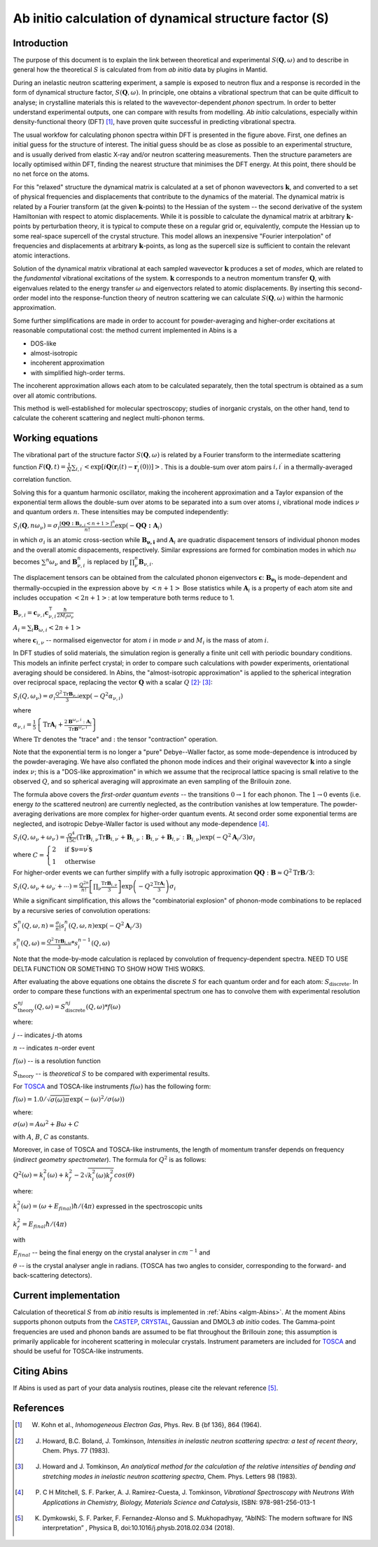 .. _DynamicalStructureFactorFromAbInitio:

Ab initio calculation of dynamical structure factor (S)
=======================================================


Introduction
------------

The purpose of this document is to explain the link between theoretical and experimental :math:`S(\mathbf{Q}, \omega)` and to
describe in general how the theoretical :math:`S` is calculated from from *ab initio* data by plugins in Mantid.

During an inelastic neutron scattering experiment, a sample is exposed to neutron flux and a response is recorded in the form of dynamical structure factor, :math:`S(\mathbf{Q}, \omega)`.
In principle, one obtains a vibrational spectrum that can be quite difficult to analyse; in crystalline materials this is
related to the wavevector-dependent *phonon* spectrum.
In order to better understand experimental outputs, one can compare with results from modelling.
*Ab initio* calculations, especially within density-functional theory (DFT) [#Kohn1964]_, have proven quite successful in predicting vibrational spectra.

.. image:: ../images/dft_phonon_scheme.png
    :align: center

The usual workfow for calculating phonon spectra within DFT is presented in the figure above. First, one defines an
initial guess for the structure of interest.
The initial guess should be as close as possible to an experimental structure, and is usually derived from elastic X-ray and/or neutron scattering measurements.
Then the structure parameters are locally optimised within DFT, finding the nearest structure that minimises the DFT energy.
At this point, there should be no net force on the atoms.

For this "relaxed" structure the dynamical matrix is calculated at a set of phonon wavevectors :math:`\mathbf{k}`, and converted to a set of physical frequencies and displacements that contribute to the dynamics of the material.
The dynamical matrix is related by a Fourier transform (at the given :math:`\mathbf{k}`-points) to the Hessian of the system -- the second derivative of the system Hamiltonian with respect to atomic displacements.
While it is possible to calculate the dynamical matrix at arbitrary :math:`\mathbf{k}`-points by perturbation theory,
it is typical to compute these on a regular grid or, equivalently, compute the Hessian up to some real-space supercell of the crystal structure.
This model allows an inexpensive "Fourier interpolation" of frequencies and displacements at arbitrary :math:`\mathbf{k}`-points, as long as the supercell size is sufficient to contain the relevant atomic interactions.

Solution of the dynamical matrix vibrational at each sampled wavevector :math:`\mathbf{k}` produces a set of *modes*, which are related to the *fundamental* vibrational excitations of the system. :math:`\mathbf{k}` corresponds to a neutron momentum transfer :math:`\mathbf{Q}`,
with eigenvalues related to the energy transfer :math:`\omega` and eigenvectors related to atomic displacements.
By inserting this second-order model into the response-function theory of neutron scattering we can calculate :math:`S(\mathbf{Q}, \omega)` within the harmonic approximation.

Some further simplifications are made in order to account for powder-averaging and higher-order excitations at reasonable computational cost: the method current implemented in Abins is a

- DOS-like
- almost-isotropic
- incoherent approximation
- with simplified high-order terms.

The incoherent approximation allows each atom to be calculated separately,
then the total spectrum is obtained as a sum over all atomic contributions.

This method is well-established for molecular spectroscopy; studies of inorganic crystals, on the other hand, tend to calculate the coherent scattering and neglect multi-phonon terms.

Working equations
-----------------

.. image:: ../images/s_powder_scheme.png
    :align: center

The vibrational part of the structure factor :math:`S(\mathbf{Q}, \omega)` is related by a Fourier transform to the intermediate scattering function :math:`F(\mathbf{Q}, t) = \frac{1}{N} \sum_{i,i^\prime} \left< \exp[i \mathbf{Q} (\mathbf{r}_i(t) - \mathbf{r}_i^\prime(0))] \right>`. This is a double-sum over atom pairs :math:`i, i^\prime` in a thermally-averaged correlation function.

Solving this for a quantum harmonic oscillator, making the incoherent approximation and a Taylor expansion of the exponential term allows the double-sum over atoms to be separated into a sum over atoms :math:`i`, vibrational mode indices :math:`\nu` and quantum orders :math:`n`. These intensities may be computed independently:

:math:`S_i(\mathbf{Q}, n\omega_{\nu}) = \sigma_i \frac{[\mathbf{Q Q : B}_{\nu,i} \left<n + 1\right>]^{n}}{n!} \exp(-\mathbf{Q Q : A}_i)`

in which :math:`\sigma_i` is an atomic cross-section while :math:`\mathbf{B_{\nu,i}}` and :math:`\mathbf{A}_i` are quadratic dispacement tensors of individual phonon modes and the overall atomic dispacements, respectively.
Similar expressions are formed for combination modes in which :math:`n\omega` becomes :math:`\sum^n \omega_\nu` and :math:`\mathbf{B}_{\nu,i}^{n}` is replaced by :math:`\prod_\nu^n \mathbf{B}_{\nu,i}`.

The displacement tensors can be obtained from the calculated phonon eigenvectors :math:`{\mathbf{c}}`: :math:`\mathbf{B_{\nu_i}}` is mode-dependent and thermally-occupied in the expression above by :math:`\left<n+1\right>` Bose statistics while :math:`\mathbf{A}_i` is a property of each atom site and includes occupation :math:`\left<2n+1\right>`: at low temperature both terms reduce to 1.

:math:`\mathbf{B}_{\nu,i} = \mathbf{c}_{\nu,i} \mathbf{c}_{\nu,i}^\intercal \frac{\hbar}{2 M_i \omega_\nu}`

:math:`A_i = \sum_i \mathbf{B}_{\omega,i} \left<2n + 1\right>`

where :math:`\mathbf{c}_{i, \nu}`  -- normalised eigenvector for atom :math:`i` in mode :math:`\nu` and :math:`M_i` is the mass of atom :math:`i`.


In DFT studies of solid materials, the simulation region is generally a finite unit cell with periodic boundary conditions.
This models an infinite perfect crystal; in order to compare such calculations with powder experiments, orientational averaging should be considered.
In Abins, the "almost-isotropic approximation" is applied to the spherical integration over reciprocal space, replacing the vector :math:`\mathbf{Q}` with a scalar :math:`Q` [#Howard1983]_:sup:`,` [#Howard1983b]_:

:math:`S_i (Q,\omega_\nu) = \sigma_i \frac{Q^2 \mathrm{Tr}\mathbf{B}_{\nu,i}}{3} \exp\left(-Q^2 \alpha_{\nu,i} \right)`

where

:math:`\alpha_{\nu,i} = \frac{1}{5} \left \lbrace \mathrm{Tr} \mathbf{A}_i  + \frac{2 \mathbf{B}^{\omega_\nu,i}: \mathbf{A}_i}{\mathrm{Tr} \mathbf{B}^{\omega_\nu,i}} \right\rbrace`

Where :math:`\mathrm{Tr}` denotes the "trace" and :math:`:` the tensor "contraction" operation.

Note that the exponential term is no longer a "pure" Debye--Waller factor, as some mode-dependence is introduced by the powder-averaging.
We have also conflated the phonon mode indices and their original wavevector :math:`\mathbf{k}` into a single index :math:`\nu`; this is a "DOS-like approximation" in which we assume that the reciprocal lattice spacing is small relative to the observed :math:`Q`, and so spherical averaging will approximate an even sampling of the Brillouin zone.

The formula above covers the *first-order quantum events* -- the transitions :math:`0 \rightarrow 1` for each phonon.
The :math:`1 \rightarrow 0` events (i.e. energy *to* the scattered neutron) are currently neglected, as the contribution vanishes at low temperature.
The powder-averaging derivations are more complex for higher-order quantum events.
At second order some exponential terms are neglected, and isotropic Debye-Waller factor is used without any mode-dependence [#Mitchell]_.

:math:`S_i(Q, \omega_\nu + \omega_{\nu^{\prime}}) = \frac{Q^4}{15  C}\left( \mathrm{Tr}\mathbf{B}_{i,\nu}\mathrm{Tr}\mathbf{B}_{i,\nu^\prime} + \mathbf{B}_{i,\nu}:\mathbf{B}_{i,\nu^\prime} + \mathbf{B}_{i,\nu^\prime}:\mathbf{B}_{i,\nu} \right) \exp\left(-Q^2 \mathbf{A}_i / 3 \right)\sigma_i`

where :math:`C = \begin{cases} 2  & \textrm{if $\nu=\nu^\prime$} \\ 1 & \textrm{otherwise} \end{cases}`

For higher-order events we can further simplify with a fully isotropic approximation :math:`\mathbf{Q Q}:\mathbf{B} \approx Q^2 \mathrm{Tr}\mathbf{B} / 3`:

:math:`S_i(Q, \omega_\nu + \omega_{\nu^{\prime}} + \cdots) = \frac{Q^{2n}}{n!} \left[\prod_\nu \frac{\mathrm{Tr}\mathbf{B}_{i,\nu}}{3} \right] \exp\left(-Q^2 \frac{\mathrm{Tr}\mathbf{A}_i}{3} \right) \sigma_i`

While a significant simplification, this allows the "combinatorial explosion" of phonon-mode combinations to be replaced by a recursive series of convolution operations:

:math:`S_i^n(Q, \omega, n) =  \frac{\sigma_i}{n!}s_i^n(Q, \omega, n) \exp\left(-Q^2 \mathbf{A}_i / 3 \right)`

:math:`s_i^n(Q, \omega) = \frac{Q^2 \mathrm{Tr}\mathbf{B}_{i,\omega}}{3} * s_i^{n-1}(Q, \omega)`

Note that the mode-by-mode calculation is replaced by convolution of frequency-dependent spectra. NEED TO USE DELTA FUNCTION OR SOMETHING TO SHOW HOW THIS WORKS.

After evaluating the above equations one obtains the discrete :math:`S` for each quantum order and for each atom: :math:`S_\mathrm{discrete}`.
In order to compare these functions with an experimental spectrum one has to convolve them with experimental resolution

:math:`S_\mathrm{theory}^{nj}(Q, \omega) = S_\mathrm{discrete}^{nj}(Q, \omega) * f(\omega)`

where:

:math:`j` -- indicates :math:`j`-th atoms

:math:`n` -- indicates :math:`n`-order event

:math:`f(\omega)` -- is a resolution function

:math:`S_\mathrm{theory}` -- is *theoretical* :math:`S` to be compared with experimental results.

For `TOSCA <http://www.isis.stfc.ac.uk/instruments/tosca/tosca4715.html>`_  and TOSCA-like instruments :math:`f(\omega)` has the following form:

:math:`f(\omega)=1.0 / \sqrt{\sigma(\omega)  \pi}  \exp(-(\omega)^2  / \sigma(\omega))`

where:

:math:`\sigma(\omega) = A  \omega^2  + B  \omega + C`

with :math:`A`, :math:`B`, :math:`C` as constants.

Moreover, in case of TOSCA and TOSCA-like instruments, the length of momentum transfer depends on frequency (*indirect geometry spectrometer*).
The formula for :math:`Q^2` is as follows:

:math:`Q^2(\omega)=k^2_i(\omega) + k^2_f - 2  \sqrt{k^2_i(\omega)  k^2_f} cos(\theta)`

where:

:math:`k^2_i(\omega)=(\omega + E_{final})  \hbar/ (4  \pi)` expressed in the spectroscopic units

:math:`k^2_f=E_{final}  \hbar/(4 \pi)`

with

:math:`E_{final}` -- being the final energy on the crystal analyser in :math:`cm^{-1}` and

:math:`\theta` -- is the crystal analyser angle in radians. (TOSCA has two angles to consider, corresponding to the forward- and back-scattering detectors).

Current implementation
----------------------

Calculation of theoretical :math:`S` from *ab initio* results is implemented in :ref:`Abins <algm-Abins>`. At the moment Abins supports phonon outputs from the
`CASTEP <http://www.castep.org/>`_, `CRYSTAL <http://www.crystal.unito.it/index.php>`_, Gaussian and DMOL3 *ab initio* codes.
The Gamma-point frequencies are used and phonon bands are assumed to be flat throughout the Brillouin zone; this assumption is primarily applicable for incoherent scattering in molecular crystals.
Instrument parameters are included for
`TOSCA <http://www.isis.stfc.ac.uk/instruments/tosca/tosca4715.html>`_ and should be useful for TOSCA-like instruments.

Citing Abins
------------

If Abins is used as part of your data analysis routines, please cite the relevant reference [#Dymkowski2018]_.

References
----------

.. [#Kohn1964] W. Kohn et al., *Inhomogeneous Electron Gas*, Phys. Rev. B {\bf 136}, 864 (1964).

.. [#Howard1983] J. Howard, B.C. Boland, J. Tomkinson, *Intensities in inelastic neutron scattering spectra: a test of recent theory*, Chem. Phys. 77 (1983).

.. [#Howard1983b] J. Howard and J. Tomkinson, *An analytical method for the calculation of the relative intensities of bending and stretching modes in inelastic neutron scattering spectra*, Chem. Phys. Letters 98 (1983).

.. [#Mitchell] P. C H Mitchell, S. F. Parker, A. J. Ramirez-Cuesta, J. Tomkinson, *Vibrational Spectroscopy with Neutrons With Applications in Chemistry, Biology, Materials Science and Catalysis*, ISBN: 978-981-256-013-1

.. [#Dymkowski2018] K. Dymkowski, S. F. Parker, F. Fernandez-Alonso and S. Mukhopadhyay,  “AbINS: The modern software for INS interpretation” , Physica B, doi:10.1016/j.physb.2018.02.034 (2018).

.. categories:: Concepts
